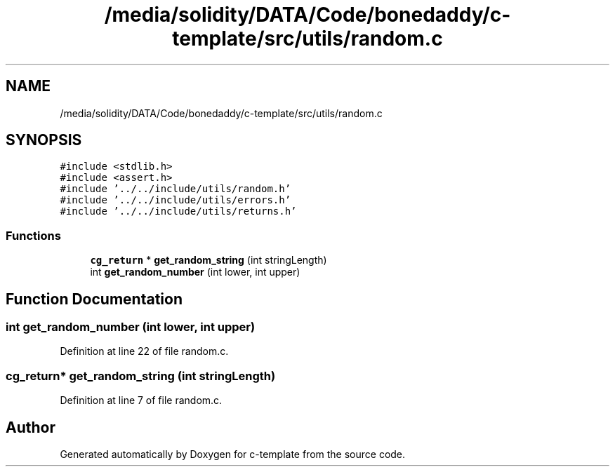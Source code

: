 .TH "/media/solidity/DATA/Code/bonedaddy/c-template/src/utils/random.c" 3 "Thu Jul 9 2020" "c-template" \" -*- nroff -*-
.ad l
.nh
.SH NAME
/media/solidity/DATA/Code/bonedaddy/c-template/src/utils/random.c
.SH SYNOPSIS
.br
.PP
\fC#include <stdlib\&.h>\fP
.br
\fC#include <assert\&.h>\fP
.br
\fC#include '\&.\&./\&.\&./include/utils/random\&.h'\fP
.br
\fC#include '\&.\&./\&.\&./include/utils/errors\&.h'\fP
.br
\fC#include '\&.\&./\&.\&./include/utils/returns\&.h'\fP
.br

.SS "Functions"

.in +1c
.ti -1c
.RI "\fBcg_return\fP * \fBget_random_string\fP (int stringLength)"
.br
.ti -1c
.RI "int \fBget_random_number\fP (int lower, int upper)"
.br
.in -1c
.SH "Function Documentation"
.PP 
.SS "int get_random_number (int lower, int upper)"

.PP
Definition at line 22 of file random\&.c\&.
.SS "\fBcg_return\fP* get_random_string (int stringLength)"

.PP
Definition at line 7 of file random\&.c\&.
.SH "Author"
.PP 
Generated automatically by Doxygen for c-template from the source code\&.
